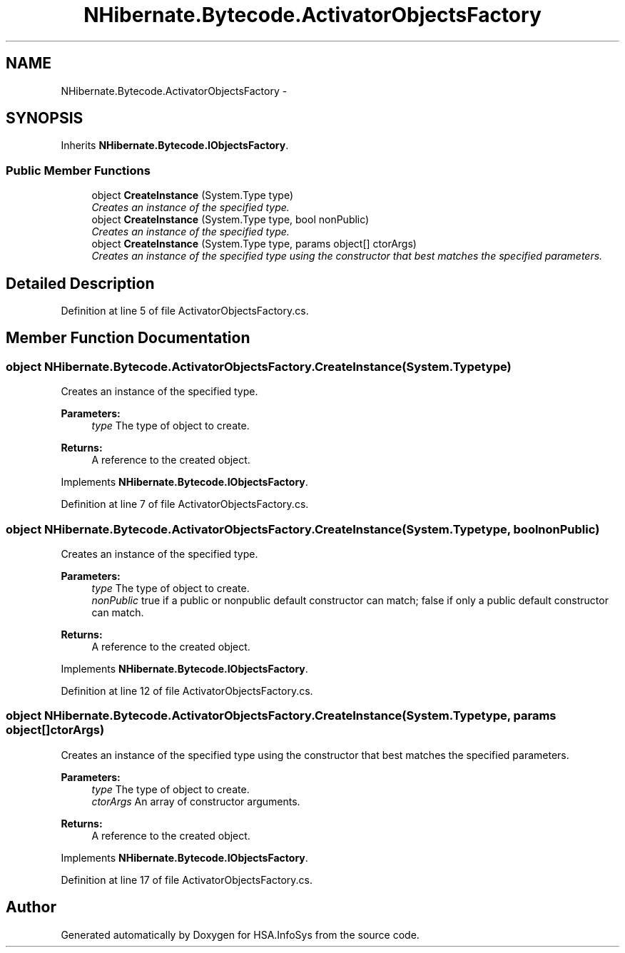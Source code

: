 .TH "NHibernate.Bytecode.ActivatorObjectsFactory" 3 "Fri Jul 5 2013" "Version 1.0" "HSA.InfoSys" \" -*- nroff -*-
.ad l
.nh
.SH NAME
NHibernate.Bytecode.ActivatorObjectsFactory \- 
.SH SYNOPSIS
.br
.PP
.PP
Inherits \fBNHibernate\&.Bytecode\&.IObjectsFactory\fP\&.
.SS "Public Member Functions"

.in +1c
.ti -1c
.RI "object \fBCreateInstance\fP (System\&.Type type)"
.br
.RI "\fICreates an instance of the specified type\&. \fP"
.ti -1c
.RI "object \fBCreateInstance\fP (System\&.Type type, bool nonPublic)"
.br
.RI "\fICreates an instance of the specified type\&. \fP"
.ti -1c
.RI "object \fBCreateInstance\fP (System\&.Type type, params object[] ctorArgs)"
.br
.RI "\fICreates an instance of the specified type using the constructor that best matches the specified parameters\&. \fP"
.in -1c
.SH "Detailed Description"
.PP 
Definition at line 5 of file ActivatorObjectsFactory\&.cs\&.
.SH "Member Function Documentation"
.PP 
.SS "object NHibernate\&.Bytecode\&.ActivatorObjectsFactory\&.CreateInstance (System\&.Typetype)"

.PP
Creates an instance of the specified type\&. 
.PP
\fBParameters:\fP
.RS 4
\fItype\fP The type of object to create\&.
.RE
.PP
\fBReturns:\fP
.RS 4
A reference to the created object\&.
.RE
.PP

.PP
Implements \fBNHibernate\&.Bytecode\&.IObjectsFactory\fP\&.
.PP
Definition at line 7 of file ActivatorObjectsFactory\&.cs\&.
.SS "object NHibernate\&.Bytecode\&.ActivatorObjectsFactory\&.CreateInstance (System\&.Typetype, boolnonPublic)"

.PP
Creates an instance of the specified type\&. 
.PP
\fBParameters:\fP
.RS 4
\fItype\fP The type of object to create\&.
.br
\fInonPublic\fP true if a public or nonpublic default constructor can match; false if only a public default constructor can match\&.
.RE
.PP
\fBReturns:\fP
.RS 4
A reference to the created object\&.
.RE
.PP

.PP
Implements \fBNHibernate\&.Bytecode\&.IObjectsFactory\fP\&.
.PP
Definition at line 12 of file ActivatorObjectsFactory\&.cs\&.
.SS "object NHibernate\&.Bytecode\&.ActivatorObjectsFactory\&.CreateInstance (System\&.Typetype, params object[]ctorArgs)"

.PP
Creates an instance of the specified type using the constructor that best matches the specified parameters\&. 
.PP
\fBParameters:\fP
.RS 4
\fItype\fP The type of object to create\&.
.br
\fIctorArgs\fP An array of constructor arguments\&.
.RE
.PP
\fBReturns:\fP
.RS 4
A reference to the created object\&.
.RE
.PP

.PP
Implements \fBNHibernate\&.Bytecode\&.IObjectsFactory\fP\&.
.PP
Definition at line 17 of file ActivatorObjectsFactory\&.cs\&.

.SH "Author"
.PP 
Generated automatically by Doxygen for HSA\&.InfoSys from the source code\&.
